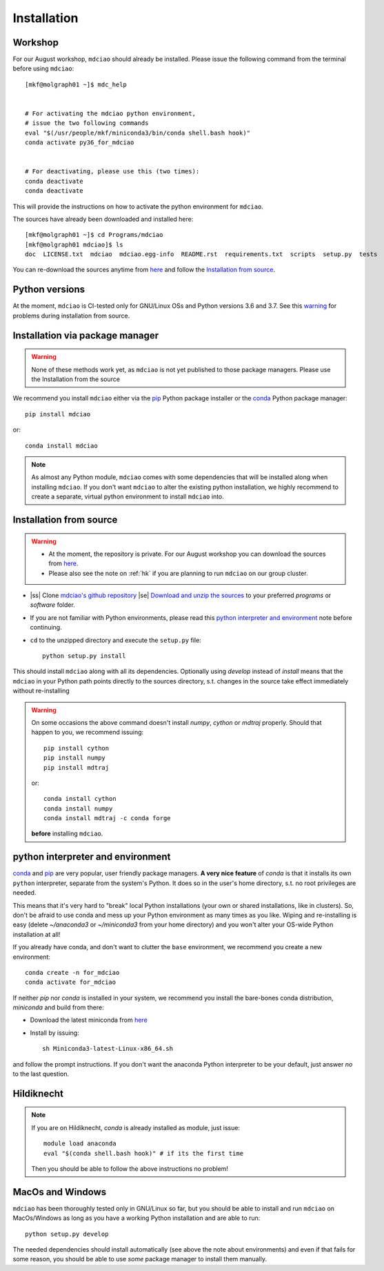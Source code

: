 .. _installation:

Installation
============

Workshop
--------
For our August workshop, ``mdciao`` should already be installed. Please issue the following command from the terminal before using ``mdciao``::

 [mkf@molgraph01 ~]$ mdc_help


 # For activating the mdciao python environment,
 # issue the two following commands
 eval "$(/usr/people/mkf/miniconda3/bin/conda shell.bash hook)"
 conda activate py36_for_mdciao


 # For deactivating, please use this (two times):
 conda deactivate
 conda deactivate


This will provide the instructions on how to activate the python environment for ``mdciao``.

The sources have already been downloaded and installed here::

 [mkf@molgraph01 ~]$ cd Programs/mdciao
 [mkf@molgraph01 mdciao]$ ls
 doc  LICENSE.txt  mdciao  mdciao.egg-info  README.rst  requirements.txt  scripts  setup.py  tests


You can re-download the sources anytime from `here <http://proteinformatics.uni-leipzig.de/mdciao/mdciao-master.zip>`_ and follow the `Installation from source`_.

Python versions
---------------
At the moment, ``mdciao`` is CI-tested only for GNU/Linux OSs and Python versions
3.6 and 3.7. See this warning_ for problems during installation from source.


Installation via package manager
--------------------------------
.. warning::
 None of these methods work yet, as ``mdciao`` is not yet published to those package managers. Please use the Installation from the source

We recommend you install ``mdciao`` either via the `pip <https://pypi.org/project/pip/>`_ Python package installer or the `conda <https://conda.io/en/latest/>`_ Python package manager::

 pip install mdciao

or::

 conda install mdciao

.. note::
 As almost any Python module, ``mdciao`` comes with some dependencies that will be installed along when installing ``mdciao``. If you don't want ``mdciao`` to alter the existing python installation, we highly recommend to create a separate, virtual python environment to install ``mdciao`` into.

Installation from source
------------------------

.. warning::
 * At the moment, the repository is private. For our August workshop  you can download the sources from `here <http://proteinformatics.uni-leipzig.de/mdciao/mdciao-master.zip>`_.
 * Please also see the note on :ref:`hk` if you are planning to run ``mdciao`` on our group cluster.

.. |ss| raw:: html

   <strike>

.. |se| raw:: html

   </strike>

* |ss| Clone `mdciao's github repository <https://github.com/gph82/mdciao>`_ |se| `Download and unzip the sources <http://proteinformatics.uni-leipzig.de/mdciao/mdciao-master.zip>`_ to your preferred `programs` or `software` folder.

* If you are not familiar with Python environments, please read this `python interpreter and environment`_ note before continuing.

* ``cd`` to the unzipped directory and execute the ``setup.py`` file::

   python setup.py install


This should install ``mdciao`` along with all its dependencies. Optionally using `develop` instead of `install` means that the ``mdciao`` in your Python path points directly to the sources directory, s.t. changes in the source take effect immediately without re-installing

.. _warning:
.. warning::
 On some occasions the above command doesn't install `numpy`, `cython` or `mdtraj` properly. Should that happen to you, we recommend issuing::

  pip install cython
  pip install numpy
  pip install mdtraj

 or::

  conda install cython
  conda install numpy
  conda install mdtraj -c conda forge

 **before** installing ``mdciao``.

python interpreter and environment
----------------------------------
`conda <https://docs.conda.io/en/latest/>`_ and `pip <https://pypi.org/project/pip/>`_ are very popular, user friendly package managers. **A very nice feature** of `conda` is that it installs its own ``python`` interpreter, separate from the system's Python. It does so in the user's home directory, s.t. no root privileges are needed.

This means that it's very hard to "break" local Python installations (your own or shared installations, like in clusters). So, don't be afraid to use conda and mess up your Python environment as many times as you like. Wiping and re-installing is easy (delete `~/anaconda3` or `~/miniconda3` from your home directory) and you won't alter your OS-wide Python installation at all!

If you already have conda, and don't want to clutter the ``base`` environment, we recommend you create a new environment::

 conda create -n for_mdciao
 conda activate for_mdciao


If neither `pip` nor `conda` is installed in your system, we recommend you install the bare-bones conda distribution, `miniconda` and build from there:

* Download the latest miniconda from `here <https://docs.conda.io/en/latest/miniconda.html>`_
* Install by issuing::

   sh Miniconda3-latest-Linux-x86_64.sh

and follow the prompt instructions. If you don't want the anaconda Python interpreter to be your default, just answer *no* to the last question.

.. _hk:

Hildiknecht
-----------

.. note::
 If you are on Hildiknecht, `conda` is already installed as module, just issue::

  module load anaconda
  eval "$(conda shell.bash hook)" # if its the first time

 Then you should be able to follow the above instructions no problem!

MacOs and Windows
-----------------

``mdciao`` has been thoroughly tested only in GNU/Linux so far, but you should be able to install and run ``mdciao`` on MacOs/Windows as long as you have a working Python installation and are able to run::

 python setup.py develop

The needed dependencies should install automatically (see above the note about environments) and even if that fails for some reason, you should be able to use *some* package manager to install them manually.
